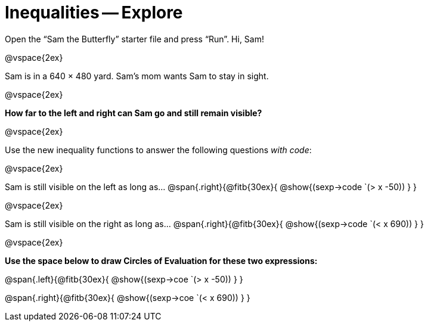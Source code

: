 = Inequalities -- Explore

++++
<style>
.right{margin-right: 20ex; }
</style>
++++

Open the “Sam the Butterfly” starter file and press “Run”. Hi, Sam!

@vspace{2ex}

Sam is in a 640 × 480 yard. Sam’s mom wants Sam to stay in sight.

@vspace{2ex}

*How far to the left and right can Sam go and still remain visible?* 

@vspace{2ex}

Use the new inequality functions to answer the following questions  _with code_:

@vspace{2ex}

Sam is still visible on the left as long as…
@span{.right}{@fitb{30ex}{ @show{(sexp->code `(> x -50)) } }

@vspace{2ex}

Sam is still visible on the right as long as…
@span{.right}{@fitb{30ex}{ @show{(sexp->code `(< x 690)) } }

@vspace{2ex}

*Use the space below to draw Circles of Evaluation for these two expressions:*


@span{.left}{@fitb{30ex}{ @show{(sexp->coe `(> x -50)) } }

@span{.right}{@fitb{30ex}{ @show{(sexp->coe `(< x 690)) } }